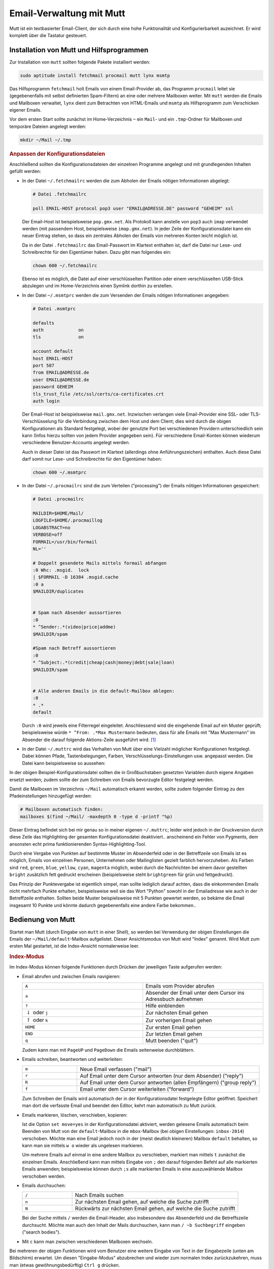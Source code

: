.. index:: mutt
.. _Mutt:

Email-Verwaltung mit Mutt
=========================

Mutt ist ein textbasierter Email-Client, der sich durch eine hohe
Funktionalität und Konfigurierbarkeit auzeichnet. Er wird komplett
über die Tastatur gesteuert.


.. index:: fetchmail, procmail, msmtp, lynx
.. _Installation von Mutt und Hilfsprogrammen:

Installation von Mutt und Hilfsprogrammen
-----------------------------------------

Zur Installation von ``mutt`` sollten folgende Pakete installiert werden:

.. code-block:: bash

    sudo aptitude install fetchmail procmail mutt lynx msmtp

Das Hilfsprogramm ``fetchmail`` holt Emails von einem Email-Provider ab, das
Programm ``procmail`` leitet sie (gegebenenfalls mit selbst definierten
Spam-Filtern) an eine oder mehrere Mailboxen weiter. Mit ``mutt`` werden die
Emails und Mailboxen verwaltet, ``lynx`` dient zum Betrachten von HTML-Emails
und ``msmtp`` als Hilfsprogramm zum Verschicken eigener Emails.

Vor dem ersten Start sollte zunächst im Home-Verzeichnis ``~`` ein ``Mail``- und
ein ``.tmp``-Ordner für Mailboxen und temporäre Dateien angelegt werden:

.. code-block:: bash

    mkdir ~/Mail ~/.tmp


.. rubric:: Anpassen der Konfigurationsdateien

Anschließend sollten die Konfigurationsdateien der einzelnen Programme angelegt
und mit grundlegenden Inhalten gefüllt werden:

* In der Datei ``~/.fetchmailrc`` werden die zum Abholen der Emails nötigen
  Informationen abgelegt:

  .. code-block:: bash

      # Datei .fetchmailrc

      poll EMAIL-HOST protocol pop3 user "EMAIL@ADRESSE.DE" password "GEHEIM" ssl

  Der Email-Host ist beispielsweise ``pop.gmx.net``. Als Protokoll kann anstelle
  von ``pop3`` auch ``imap`` verwendet werden (mit passendem Host,
  beispielsweise ``imap.gmx.net``). In jeder Zeile der Konfigurationsdatei kann
  ein neuer Eintrag stehen, so dass ein zentrales Abholen der Emails von
  mehreren Konten leicht möglich ist.

  Da in der Datei ``.fetchmailrc`` das Email-Passwort im Klartext enthalten ist,
  darf die Datei nur Lese- und Schreibrechte für den Eigentümer haben. Dazu gibt
  man folgendes ein:

  .. code-block:: bash

      chown 600 ~/.fetchmailrc

  Ebenso ist es möglich, die Datei auf einer verschlüsselten Partition oder
  einem verschlüsselten USB-Stick abzulegen und im Home-Verzeichnis einen
  Symlink dorthin zu erstellen.

* In der Datei ``~/.msmtprc`` werden die zum Versenden der Emails nötigen
  Informationen angegeben:

  .. code-block:: bash

      # Datei .msmtprc

      defaults
      auth             on
      tls              on

      account default
      host EMAIL-HOST
      port 587
      from EMAIL@ADRESSE.de
      user EMAIL@ADRESSE.de
      password GEHEIM
      tls_trust_file /etc/ssl/certs/ca-certificates.crt
      auth login

  Der Email-Host ist beispielsweise ``mail.gmx.net``. Inzwischen verlangen viele
  Email-Provider eine SSL- oder TLS-Verschlüsselung für die Verbindung
  zwischen dem Host und dem Client; dies wird durch die obigen Konfigurationen
  als Standard festgelegt, wobei der genutzte Port bei verschiedenen Providern
  unterschiedlich sein kann (Infos hierzu sollten von jedem Provider angegeben
  sein). Für verschiedene Email-Konten können wiederum verschiedene
  Benutzer-Accounts angelegt werden.

  Auch in dieser Datei ist das Passwort im Klartext (allerdings ohne
  Anführungszeichen) enthalten. Auch diese Datei darf somit nur Lese- und
  Schreibrechte für den Eigentümer haben:

  .. code-block:: bash

      chown 600 ~/.msmtprc

* In der Datei ``~/.procmailrc`` sind die zum Verteilen ("processing") der
  Emails nötigen Informationen gespeichert:

  .. code-block:: bash

      # Datei .procmailrc

      MAILDIR=$HOME/Mail/
      LOGFILE=$HOME/.procmaillog
      LOGABSTRACT=no
      VERBOSE=off
      FORMAIL=/usr/bin/formail
      NL=''

      # Doppelt gesendete Mails mittels formail abfangen
      :0 Whc: .msgid.  lock
      | $FORMAIL -D 16384 .msgid.cache
      :0 a
      $MAILDIR/duplicates


      # Spam nach Absender aussortieren
      :0
      * ^Sender:.*(video|price|addme)
      $MAILDIR/spam

      #Spam nach Betreff aussortieren
      :0
      * ^Subject:.*(credit|cheap|cash|money|debt|sale|loan)
      $MAILDIR/spam


      # Alle anderen Emails in die default-Mailbox ablegen:
      :0
      * .*
      default

  Durch ``:0`` wird jeweils eine Filterregel eingeleitet. Anschliessend wird die
  eingehende Email auf ein Muster geprüft; beispielsweise würde ``* ^From:
  .*Max Mustermann`` bedeuten, dass für alle Emails mit "Max Mustermann" im
  Absender die darauf folgende Aktions-Zeile ausgeführt wird. [#]_

..  http://www.gentoo.org/doc/de/guide-to-mutt.xml

* In der Datei ``~/.muttrc`` wird das Verhalten von Mutt über eine Vielzahl
  möglicher Konfigurationen festgelegt. Dabei können Pfade, Tastenbelegungen,
  Farben, Verschlüsselungs-Einstellungen usw. angepasst werden. Die Datei
  kann beispielsweise so aussehen:

  .. only:: html

      .. code-block:: bash

          # Datei .muttrc

          # ---------------------------------------------------------------------------------------
          # PFADEINSTELLUNGEN
          # ---------------------------------------------------------------------------------------

          # Pfad für Adressbuch-Datei festlegen:
          set alias_file=     "~/.mutt/addressbook"
          source              "~/.mutt/addressbook"

          # Standard-Mailbox für eingehende Emails:
          set spoolfile='+default'

          # Gelesene Emails nach "inbox-JAHR" im Mail-Ordner verschieben
          # (beispielsweise "inbox-2014" für Emails aus dem Jahr 2014)
          set mbox="+inbox-`date +%Y`"

          # Gesendete Emails nach "sent-JAHR" im Mail-Ordner verschieben
          set record="+sent-`date +%Y`"

          # Email-Entwürfe in der Mailbox "Entwuerfe" speichern:
          set postponed="+Entwuerfe"

          # Pfad für temporäre Dateien festlegen:
          set tmpdir=~/.tmp

          # ---------------------------------------------------------------------------------------
          # TASTENKOMBINATIONEN
          # ---------------------------------------------------------------------------------------

          # Mails durch Drücken von "A" vom Provider abholen und dort löschen:
          macro index,pager A "!fetchmail -m 'procmail -d %T'\r"

          # Alternativ: Mails durch Drücken von "A" vom Provider abholen und dort belassen (keep and verbose):
          # #macro index,pager A "!fetchmail -kv -m 'procmail -d %T'\r"

          bind browser <Enter> view-file

          # HTML-Mails durch Drücken von "l" mit lynx betrachten:
          macro pager,attach l "<pipe-entry>lynx -stdin -force_html<enter>"

          # Emails durch Drücken von "f" weiterleiten
          bind index,pager f forward-message

          # An alle Empfänger einer Email antworten
          bind index,pager R group-reply


          # ---------------------------------------------------------------------------------------
          # ALLGEMEINE EINSTELLUNGEN
          # ---------------------------------------------------------------------------------------

          # Alle Header-Infos grundsätzlich ausblenden:
          ignore *

          # Folgende Header-Infos jedoch erlauben:
          unignore	from: subject to cc mail-followup-to \
              date x-mailer x-url list-id

          # Format für das Zitieren der Original-Mail in einer Antwort-Email
          # ("Am DATUM schrieb ABSENDER:")
          set attribution="* %n <%a> [%(%d.%m.%Y %H:%M)]:"

          set nobeep                # Keine akustischen Signale bei neuen Nachrichten
          set copy=yes              # Gesendete Emails immer speichern
          set delete=yes            # Als gelöscht markierte Emails beim Beenden löschen (ohne Nachfrage)
          set editor='vim'          # Oder ein anderer Editor, beispielsweise 'gedit'
          set fast_reply            # Beim Antworten auf eine Email sofort den Editor öffnen
          set followup_to           # In Betreff und Email-Header "Follow up"-Markierungen setzen
          set help=no               # Hilfe-Zeilen ausblenden
          set include=ask-yes       # Nachfragen, ob Original-Mail in Antwort zitiert werden soll

          set move=yes              # Gelesene Nachrichten in die obige mbox verschieben
          set nosave_empty          # Keine leeren Email-Entwürfe speichern
          set pager_index_lines=6   # Beim Lesen von Emails 6 Zeilen für Pager reservieren
          set pager_stop            # Beim Lesen von Emails nicht in die nächste Email scrollen
          set read_inc=25           # Fortschritts-Anzeige beim Lesen von Mailboxen einblenden
          set reply_to              # Antwort-Emails automatisch erkennen

          set reply_regexp="^((re([\[^-][0-9]+\]?)*|Re|aw|antwort|antw|wg):[ \t]*)+"

          set reverse_alias         # Namen von Email-Absendern anhand Adress-Liste anzeigen

          set send_charset="us-ascii:iso-8859-1:iso-8859-15:iso-8859-2:utf-8"

          set smart_wrap            # Besserer Zeilenumbruch
          set sort=threads          # Emails nach in Thread-Reihenfolge anzeigen
          set sort_aux=date-sent    # Emails innerhalb von Threads nach dem Datum sortieren
          set strict_threads        # Bei Threading auf In-Reply-To-Header achten, nicht auf Betreff
          set weed=yes              # Standard.. :)
          set wrap_search=yes       # Im Index-Modus Suche erneut von vorne zulassen

          auto_view text/html


          # ---------------------------------------------------------------------------------------
          # PERSOENLICHE EINSTELLUNGEN
          # ---------------------------------------------------------------------------------------

          my_hdr From:        "VORNAME NACHNAME" <EMAIL@ADRESSE.de>
          my_hdr Reply-To:    "VORNAME NACHNAME" <EMAIL@ADRESSE.de>
          set realname=       "VORNAME NACHNAME"
          set signature=      "+.signature"

          # Einstellungen für den Standard-Ordner:
          folder-hook . "set from='VORNAME NACHNAME  <EMAIL@ADRESSE.de>'"
          folder-hook . "set index_format='%4C %Z %{%b %d} %-15.15L (%4l) %s'"
          folder-hook . "set sendmail='/usr/bin/msmtp --account=default'"


          # ---------------------------------------------------------------------------------------
          # FARBEN
          # ---------------------------------------------------------------------------------------

          # Aussehen von Mutt:

          color     tree            brightmagenta     default
          color     attachment      magenta           default
          color     error           red               default
          color     header          brightyellow      default   "^Subject: "
          color     header          white             default   "^To:"
          color     hdrdefault      yellow            default
          color     indicator       black             white
          color     markers         brightblue        default
          color     message         white             default
          color     normal          white             default
          color     quoted          yellow            default
          color     quoted1         green             default
          color     quoted2         cyan              default
          color     quoted3         red               default
          color     signature       brightblack       default
          color     status          brightyellow      blue
          color     search          default           green

          # Highlighting von Emails (abhängig von der "Punktezahl" einer Email):

          # Mögliche Muster zur Punktevergabe:
          # ~f ABSENDER     : Betrifft alle Emails, die vom ABSENDER geschickt wurden ("from")
          # ~t EMPFAENGER   : Betrifft alle Emails, die an EMPFAENGER geschickt wurden ("to")
          # ~s BETREFF      : Betrifft alle Emails, die BETREFF in der Betreff-Zeile enthalten ("subject")

          # Reguläre Ausdrücke als Suchmuster:
          # .       : Ein beliebiges Zeichen
          # *       : Der vorherige Ausdruck Null mal oder beliebig oft
          # [aA]    : Eines der in der Klammer enthaltenen Zeichen (a oder A)


          # Alle Emails bekommen zunächst 0 Punkte:
          unscore *

          # Beispiel 1: 10 Punkte an alle Emails vergeben, die "grund-wissen" im Empfänger-Namen enthalten:
          score '~t .*@grund-wissen.*' +10

          # Beispiel 2: 25 Punkte an alle Emails vergeben, die "sphinx" in der Betreff-Zeile enthalten:
          score '~s .*sphinx.*'      +25


          # Zum Beispiel 1: Alle Emails mit einer Punktezahl von 10-20 hellrot hervorheben:
          color index brightred default '~n 10-20'

          # Zum Beispiel 2: Alle Emails mit einer Punktezahl von 25-29 blau hervorheben:
          color index blue default      '~n 25-29'

  .. only:: latex

      .. code-block:: bash

          # Datei .muttrc

          # --------------------------------------------------------------------
          # PFADEINSTELLUNGEN
          # --------------------------------------------------------------------

          # Pfad für Adressbuch-Datei festlegen:
          set alias_file=     "~/.mutt/addressbook"
          source              "~/.mutt/addressbook"

          # Standard-Mailbox für eingehende Emails:
          set spoolfile='+default'

          # Gelesene Emails nach "inbox-JAHR" im Mail-Ordner verschieben
          # (beispielsweise "inbox-2014" für Emails aus dem Jahr 2014)
          set mbox="+inbox-`date +%Y`"

          # Gesendete Emails nach "sent-JAHR" im Mail-Ordner verschieben
          set record="+sent-`date +%Y`"

          # Email-Entwürfe in der Mailbox "Entwuerfe" speichern:
          set postponed="+Entwuerfe"

          # Pfad für temporäre Dateien festlegen:
          set tmpdir=~/.tmp

          # --------------------------------------------------------------------
          # TASTENKOMBINATIONEN
          # --------------------------------------------------------------------

          # Mails durch Drücken von "A" vom Provider abholen und dort löschen:
          macro index,pager A "!fetchmail -m 'procmail -d %T'\r"

          # Alternativ: Mails durch Drücken von "A" vom Provider abholen und
          # dort belassen (keep and verbose):
          # #macro index,pager A "!fetchmail -kv -m 'procmail -d %T'\r"

          bind browser <Enter> view-file

          # HTML-Mails durch Drücken von "l" mit lynx betrachten:
          macro pager,attach l "<pipe-entry>lynx -stdin -force_html<enter>"

          # Emails durch Drücken von "f" weiterleiten
          bind index,pager f forward-message

          # An alle Empfänger einer Email antworten
          bind index,pager R group-reply


          # --------------------------------------------------------------------
          # ALLGEMEINE EINSTELLUNGEN
          # --------------------------------------------------------------------

          # Alle Header-Infos grundsätzlich ausblenden:
          ignore *

          # Folgende Header-Infos jedoch erlauben:
          unignore	from: subject to cc mail-followup-to \
              date x-mailer x-url list-id

          # Format für das Zitieren der Original-Mail in einer Antwort-Email
          # ("Am DATUM schrieb ABSENDER:")
          set attribution="* %n <%a> [%(%d.%m.%Y %H:%M)]:"

          set nobeep                # Keine akustischen Signale bei neuen
                                    # Nachrichten
          set copy=yes              # Gesendete Emails immer speichern
          set delete=yes            # Als gelöscht markierte Emails beim Beenden
                                    # löschen (ohne Nachfrage)
          set editor='vim'          # Oder ein anderer Edigor, z.B. 'gedit'
          set fast_reply            # Beim Antworten auf eine Email sofort den
                                    # Editor öffnen
          set followup_to           # In Betreff und Email-Header "Follow up"-
                                    # Markierungen setzen
          set help=no               # Hilfe-Zeilen ausblenden
          set include=ask-yes       # Nachfragen, ob Original-Mail in Antwort
                                    # zitiert werden soll

          set move=yes              # Gelesene Nachrichten in die obige mbox
                                    # verschieben
          set nosave_empty          # Keine leeren Email-Entwürfe speichern
          set pager_index_lines=6   # Beim Lesen von Emails 6 Zeilen für Pager
                                    # reservieren
          set pager_stop            # Beim Lesen von Emails nicht in die nächste
                                    # Email scrollen
          set read_inc=25           # Fortschritts-Anzeige beim Lesen von
                                    # Mailboxen einblenden
          set reply_to              # Antwort-Emails automatisch erkennen

          set reply_regexp="^((re([\[^-][0-9]+\]?)*|Re|aw|antwort|antw|wg):[ \t]*)+"

          set reverse_alias         # Namen von Email-Absendern anhand
                                    # Adress-Liste anzeigen

          set send_charset="us-ascii:iso-8859-1:iso-8859-15:iso-8859-2:utf-8"

          set smart_wrap            # Besserer Zeilenumbruch
          set sort=threads          # Emails nach in Thread-Reihenfolge anzeigen
          set sort_aux=date-sent    # Emails innerhalb von Threads nach dem Datum
                                    # sortieren
          set strict_threads        # Bei Threading auf In-Reply-To-Header achten,
                                    # nicht auf Betreff
          set weed=yes              # Standard.. :)
          set wrap_search=yes       # Im Index-Modus Suche erneut von vorne
                                    # zulassen

          auto_view text/html


          # --------------------------------------------------------------------
          # PERSOENLICHE EINSTELLUNGEN
          # --------------------------------------------------------------------

          my_hdr From:        "VORNAME NACHNAME" <EMAIL@ADRESSE.de>
          my_hdr Reply-To:    "VORNAME NACHNAME" <EMAIL@ADRESSE.de>
          set realname=       "VORNAME NACHNAME"
          set signature=      "+.signature"

          # Einstellungen für den Standard-Ordner:
          folder-hook . "set from='VORNAME NACHNAME  <EMAIL@ADRESSE.de>'"
          folder-hook . "set index_format='%4C %Z %{%b %d} %-15.15L (%4l) %s'"
          folder-hook . "set sendmail='/usr/bin/msmtp --account=default'"


          # --------------------------------------------------------------------
          # FARBEN
          # --------------------------------------------------------------------

          # Aussehen von Mutt:

          color     tree            brightmagenta     default
          color     attachment      magenta           default
          color     error           red               default
          color     header          brightyellow      default   "^Subject: "
          color     header          white             default   "^To:"
          color     hdrdefault      yellow            default
          color     indicator       black             white
          color     markers         brightblue        default
          color     message         white             default
          color     normal          white             default
          color     quoted          yellow            default
          color     quoted1         green             default
          color     quoted2         cyan              default
          color     quoted3         red               default
          color     signature       brightblack       default
          color     status          brightyellow      blue
          color     search          default	        green

          # Highlighting von Emails (abhängig von der "Punktezahl" einer Email):

          # Mögliche Muster zur Punktevergabe:
          # ~f ABSENDER     : Betrifft alle Emails, die vom ABSENDER
          #                   geschickt wurden ("from")
          # ~t EMPFAENGER   : Betrifft alle Emails, die an EMPFAENGER
          #                   geschickt wurden ("to")
          # ~s BETREFF      : Betrifft alle Emails, die BETREFF
          #                   </EMAIL@ADRESSE>in der Betreff-Zeile enthalten
          #                   ("subject")

          # Reguläre Ausdrücke als Suchmuster:
          # .       : Ein beliebiges Zeichen
          # *       : Der vorherige Ausdruck Null mal oder beliebig oft
          # [aA]    : Eines der in der Klammer enthaltenen Zeichen (a oder A)


          # Alle Emails bekommen zunächst 0 Punkte:
          unscore *

          # Beispiel 1: 10 Punkte an alle Emails vergeben, die "grund-wissen"
          # im Empfänger-Namen enthalten:
          score '~t .*@grund-wissen.*' +10

          # Beispiel 2: 25 Punkte an alle Emails vergeben, die "sphinx"
          # in der Betreff-Zeile enthalten:
          score '~s .*sphinx.*'      +25


          # Zum Beispiel 1: Alle Emails mit einer Punktezahl von 10-20
          # hellrot hervorheben:
          color index brightred default '~n 10-20'

          # Zum Beispiel 2: Alle Emails mit einer Punktezahl von 25-29
          # blau hervorheben:
          color index blue default      '~n 25-29'

In der obigen Beispiel-Konfigurationsdatei sollten die in Großbuchstaben
gesetzten Variablen durch eigene Angaben ersetzt werden; zudem sollte der
zum Schreiben von Emails bevorzugte Editor festgelegt werden.

Damit die Mailboxen im Verzeichnis ``~/Mail`` automatisch erkannt werden, sollte
zudem folgender Eintrag zu den Pfadeinstellungen hinzugefügt werden:

.. code-block:: bash

    # Mailboxen automatisch finden:
    mailboxes $(find ~/Mail/ -maxdepth 0 -type d -printf "%p)

Dieser Eintrag befindet sich bei mir genau so in meiner eigenen ``~/.muttrc``;
leider wird jedoch in der Druckversion durch diese Zeile das Highlighting der
gesamten Konfigurationsdatei deaktiviert.. anscheinend ein Fehler von Pygments,
dem ansonsten echt prima funktionierenden Syntax-Highlighting-Tool.

Durch eine Vergabe von Punkten auf bestimmte Muster im Absenderfeld oder in der
Betreffzeile von Emails ist es möglich, Emails von einzelnen Personen,
Unternehmen oder Mailinglisten gezielt farblich hervorzuheben. Als Farben sind
``red``, ``green``, ``blue``, ``yellow``, ``cyan``, ``magenta`` möglich, wobei
durch die Nachrichten bei einem davor gestellten ``bright`` zusätzlich fett
gedruckt erscheinen (beispielsweise steht ``brightgreen`` für grün und
fettgedruckt).

Das Prinzip der Punktevergabe ist eigentlich simpel, man sollte lediglich darauf
achten, dass die einkommenden Emails nicht mehrfach Punkte erhalten,
beispielsweise weil sie das Wort "Python" sowohl in der Emailadresse wie auch in
der Betreffzeile enthalten. Sollten beide Muster beispielsweise mit 5 Punkten
gewertet werden, so bekäme die Email insgesamt 10 Punkte und könnte dadurch
gegebenenfalls eine andere Farbe bekommen..


.. mailcap-path?
.. weed-option?

..  Achtung bei möglicher mehrfacher Vergabe von Punkten!

.. _Bedienung von Mutt:

Bedienung von Mutt
------------------

Startet man Mutt (durch Eingabe von ``mutt`` in einer Shell), so werden bei
Verwendung der obigen Einstellungen die Emails der ``~/Mail/default``-Mailbox
aufgelistet. Dieser Ansichtsmodus von Mutt wird "Index" genannt. Wird Mutt zum
ersten Mal gestartet, ist die Index-Ansicht normalerweise leer.

.. rubric:: Index-Modus

Im Index-Modus können folgende Funktionen durch Drücken der jeweiligen Taste
aufgerufen werden:

* Email abrufen und zwischen Emails navigieren:

  .. list-table::
      :name: tab-index-navigation
      :widths: 50 50

      * - ``A``
        - Emails vom Provider abrufen
      * - ``a``
        - Absender der Email unter dem Cursor ins Adressbuch aufnehmen
      * - ``?``
        - Hilfe einblenden
      * - :math:`\downarrow` oder ``j``
        - Zur nächsten Email gehen
      * - :math:`\uparrow` oder ``k``
        - Zur vorherigen Email gehen
      * - ``HOME``
        - Zur ersten Email gehen
      * - ``END``
        - Zur letzten Email gehen
      * - ``q``
        - Mutt beenden ("quit")

  Zudem kann man mit ``PageUP`` und ``PageDown`` die Emails seitenweise
  durchblättern.

* Emails schreiben, beantworten und weiterleiten:

  .. list-table::
      :name: tab-index-mail
      :widths: 15 50

      * - ``m``
        - Neue Email verfassen ("mail")
      * - ``r``
        - Auf Email unter dem Cursor antworten (nur dem Absender) ("reply")
      * - ``R``
        - Auf Email unter dem Cursor antworten (allen Empfängern) ("group reply")
      * - ``f``
        - Email unter dem Cursor weiterleiten ("forward")

  Zum Schreiben der Emails wird automatisch der in der Konfigurationsdatei
  festgelegte Editor geöffnet. Speichert man dort die verfasste Email und
  beendet den Editor, kehrt man automatisch zu Mutt zurück.

* Emails markieren, löschen, verschieben, kopieren:

  .. only:: html

      .. list-table::
          :name: tab-index-move
          :widths: 15 50

          * - ``d``
            - Email unter dem Cursor löschen ("delete")
          * - ``u``
            - Löschmarkierung unterhalb des Cursor aufheben  ("undelete")
          * - ``t``
            - Email unter dem Cursor mit einer Markierung versehen ("tag")
          * - ``D``
            - Emails nach bestimmtem Muster löschen ("delete by pattern")
          * - ``U``
            - Löschmarkierungen nach bestimmtem Muster aufheben  ("undelete by pattern")
          * - ``T``
            - Emails nach bestimmtem Muster mit einer Markierung versehen ("tag by pattern")
          * - ``w``
            - | Status der Email-Adresse anpassen
              | (``O``: Old, ``N``: New, ``D``: Delete, ``r``: Responded , ``*``: Tagged, ``!`` : Important)
          * - ``C``
            -  Email unter dem Cursor in eine andere Mailbox kopieren ("copy")
          * - ``s``
            -  Email unter dem Cursor in andere Mailbox abspeichern/verschieben ("save")

  .. only:: latex

      .. list-table::
          :name: tab-index-move-latex
          :widths: 15 50

          * - ``d``
            - Email unter dem Cursor löschen ("delete")
          * - ``u``
            - Löschmarkierung unterhalb des Cursor aufheben  ("undelete")
          * - ``t``
            - Email unter dem Cursor mit einer Markierung versehen ("tag")
          * - ``D``
            - Emails nach bestimmtem Muster löschen ("delete by pattern")
          * - ``U``
            - Löschmarkierungen nach bestimmtem Muster aufheben  ("undelete by pattern")
          * - ``T``
            - Emails nach bestimmtem Muster mit einer Markierung versehen ("tag by pattern")
          * - ``w``
            - Status der Email-Adresse anpassen
              (``O``: Old, ``N``: New, ``D``: Delete, ``r``: Responded , ``*``: Tagged, ``!`` : Important)
          * - ``C``
            -  Email unter dem Cursor in eine andere Mailbox kopieren ("copy")
          * - ``s``
            -  Email unter dem Cursor in andere Mailbox abspeichern/verschieben ("save")

  Ist die Option ``set move=yes`` in der Konfigurationsdatei aktiviert, werden
  gelesene Emails automatisch beim Beenden von Mutt von der ``default``-Mailbox
  in die ``mbox``-Mailbox (bei obigen Einstellungen: ``inbox-2014``) verschoben.
  Möchte man eine Email jedoch noch in der (meist deutlich kleineren) Mailbox
  ``default`` behalten, so kann man sie mittels ``w o`` wieder als ungelesen
  markieren.

  Um mehrere Emails auf einmal in eine andere Mailbox zu verschieben, markiert
  man mittels ``t`` zunächst die einzelnen Emails. Anschließend kann man
  mittels Eingabe von ``;`` den darauf folgenden Befehl auf alle markierten
  Emails anwenden; beispielsweise können durch ``;s`` alle markierten Emails in
  eine auszuwählende Mailbox verschoben werden.

..  http://dev.mutt.org/doc/manual.html#tags

* Emails durchsuchen:

  .. list-table::
      :name: tab-index-search
      :widths: 15 50

      * - ``/``
        - Nach Emails suchen
      * - ``n``
        - Zur nächsten Email gehen, auf welche die Suche zutrifft
      * - ``N``
        - Rückwärts zur nächsten Email gehen, auf welche die Suche zutrifft

  Bei der Suche mittels ``/`` werden die Email-Header, also insbesondere das
  Absenderfeld und die Betreffszeile durchsucht. Möchte man auch den Inhalt der
  Mails durchsuchen, kann man ``/ ~b Suchbegriff`` eingeben ("search bodies").

* Mit ``c`` kann man zwischen verschiedenen Mailboxen wechseln.

Bei mehreren der obigen Funktionen wird vom Benutzer eine weitere Eingabe von
Text in der Eingabezeile (unten am Bildschirm) erwartet. Um diesen
"Eingabe-Modus" abzubrechen und wieder zum normalen Index zurückzukehren, muss
man (etwas gewöhnungsbedürftig) ``Ctrl g`` drücken.


..  http://heather.cs.ucdavis.edu/~matloff/Mutt/NotesMutt.NM.html

..  In the search command, you have various choices concerning WHAT is to be searched. For example

..  / xyz

..  will search for "xyz" in the message headlines, while

..  / ~b xyz

..  will search for that string in the message bodies


.. _Pager-Modus:

.. rubric:: Pager-Modus

Drückt man im Index-Modus ``Leertaste`` oder ``Enter``, so wird der Inhalt der Email
im so genannten Pager-Fenster angezeigt. In diesem kann man mit den Pfeiltasten
oder ``PageUp`` und ``PageDown`` durch den Inhalt der Email scrollen. Durch
Drücken von ``q`` gelangt man zurück in den Index-Modus. Mittels ``r`` kann
man die aktuelle Email unmittelbar beantworten oder mittels ``d`` löschen; Mutt
zeigt dann automatisch die nächste Email im Pager an.

Anhänge von Emails können im Pager-Modus mittels ``v`` angezeigt werden. Mit den
Cursor-Tasten kann dann ein Anhang ausgewählt und mittels ``s`` gespeichert
werden. Mutt speichert den Anhang dabei in dem Verzeichnis, aus dem heraus Mutt
aufgerufen wurde; es kann allerdings auch manuell ein anderer Pfad angegeben
werden.

Der in Mutt integrierte Pager unterstützt von sich aus keine HTML-Emails. Man
kann sich jedoch leicht behelfen, indem man ``lynx`` als Pager für HTML-Emails
nutzt. Bei den obigen Einstellungen kann die aktuelle Email vom Pager aus mit
``lynx`` durch Drücken von ``l`` betrachtet werden. Dabei kann ``PageUp`` und
``PageDown`` für ein seitenweises Durchblättern der Email, oder ``Ctrl p`` und
``Ctrl n`` für ein zeilenweises Scrollen verwendet werden. Mit ``Q`` oder ``q``
wird ``lynx`` wieder beendet. [#]_ Als Alternative dazu kann eine HTML-Email
auch wie ein Anhang gespeichert und mit Firefox oder einem anderen Webbrowser
geöffnet werden.

.. _Compose-Modus:

.. rubric:: Compose-Modus

Hat man mit dem Editor eine Email verfasst und den Editor wieder beendet, so
gelangt man in das so genannte "Compose"-Fenster. Hier können folgende
Funktionen durch Drücken der jeweiligen Taste aufgerufen werden:

.. list-table::
    :name: tab-mutt-compose
    :widths: 50 50

    * - ``s``
      - Text in Betreffszeile ändern ("subject")
    * - ``Esc f``
      - Text im Absender-Feld ändern ("from")
    * - ``c``
      - Weitere für alle sichtbare Empfänger hinzufügen ("copy")
    * - ``b``
      - Versteckte Empfänger hinzufügen ("blind copy")
    * - ``p``
      - PGP-Verschlüsselungs-Einstellungen vornehmen
    * - ``a``
      - Anhänge an die Email hinzufügen ("append")
    * - :math:`\downarrow` oder ``j``
      - Zum nächsten Anhang gehen
    * - :math:`\uparrow` oder ``k``
      - Zum vorherigen Anhang gehen
    * - ``Enter``
      - Emailtext beziehungsweise Anhang im Pager betrachten
    * - ``e``
      - Emailtext beziehungsweise Anhang mit Editor öffnen ("edit")
    * - ``D``
      - Als Anhang vorgesehene Datei wieder löschen ("delete")
    * - ``y``
      - Email versenden

Durch Drücken der ``Tab``-Taste werden eingegebene Email-Adressen jeweils anhand
des Adressbuchs vervollständigt, mittels ``Ctrl g`` kann die Eingabe abgebrochen
werden.

..  durch Drücken von ``a`` Anhänge an die Email hinzugefügt werden oder durch
..  Drücken von ``p`` PGP-Verschlüsselungs-Einstellungen vorgenommen werden.

..  Auch zu diesem Zeitpunkt kann noch mittels ``s`` die Betreffszeile ("subject")
..  und mittels ``Esc f`` das Absender-Feld ("from") angepasst werden. Mittels ``c``
..  können weitere für alle sichtbare Empfänger ("copy") oder mit ``b``
..  versteckte Empfänger ("blind copy") angegeben werden. Durch Drücken der
..  ``Tab``-Taste werden eingegebene Email-Adressen jeweils anhand des Adressbuchs
..  vervollständigt, mittels ``Ctrl g`` kann die Eingabe abgebrochen werden.

..  Die Email sowie die Anhänge können durch Drücken von Enter ``Enter`` im Pager
..  betrachtet oder mittels ``e`` editiert werden. Als Anhänge vorgesehene Dateien
..  lassen sich mittels ``D`` wieder löschen.



.. raw:: html

    <hr />

.. only:: html

    .. rubric:: Anmerkungen:

.. [#] Eine ausführliche Beschreibung von Filterregeln findet sich beispielsweise
    auf der Seite http://www.trash.net/wissen/e-mail-2/procmail-howto/

.. [#] Mag man Text aus einer HTML-Email in der Antwort-Email zitieren, so muss
    dieser von Hand in die Zwischenablage kopiert und in die Antwort-Email
    eingefügt werden. Meist werden Emails allerdings in reiner Textform oder in
    gemischter Text- und HTML-Form verschickt; bei diesen Emails funktioniert
    das automatische Zitieren der Original-Email in der Antwort problemlos.

..  Das Flag ``a`` bedeutet, dass zusätzlich die Aktionszeilen der vorherigen Regel
..  erfolgreich abgeschlossen worden sein muss.


